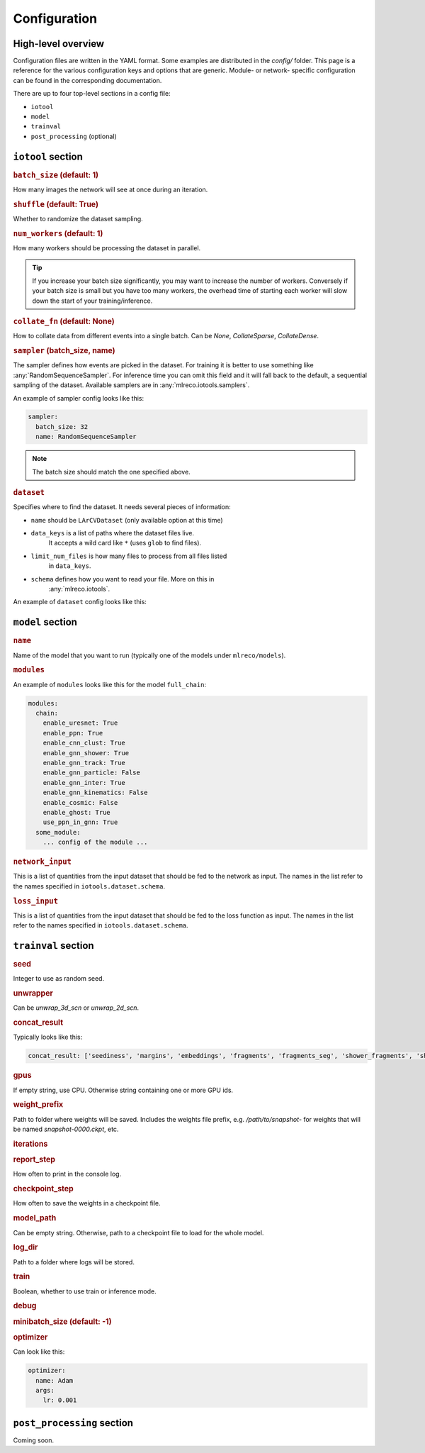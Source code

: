 Configuration
=============

High-level overview
-------------------
Configuration files are written in the YAML format.
Some examples are distributed in the `config/` folder.
This page is a reference for the various configuration
keys and options that are generic. Module- or network-
specific configuration can be found in the corresponding
documentation.

There are up to four top-level sections in a config file:

- ``iotool``
- ``model``
- ``trainval``
- ``post_processing`` (optional)

``iotool`` section
------------------


..  rubric:: ``batch_size`` (default: 1)

How many images the network will see at once
during an iteration.

..  rubric:: ``shuffle`` (default: True)

Whether to randomize the dataset sampling.

..  rubric:: ``num_workers`` (default: 1)

How many workers should be processing the
dataset in parallel.

.. tip::

    If you increase your
    batch size significantly, you may want to
    increase the number of workers. Conversely
    if your batch size is small but you have
    too many workers, the overhead time of
    starting each worker will slow down the
    start of your training/inference.

..  rubric:: ``collate_fn`` (default: None)

How to collate data from different events
into a single batch.
Can be `None`, `CollateSparse`, `CollateDense`.

..  rubric:: ``sampler`` (batch_size, name)

The sampler defines how events are picked in
the dataset. For training it is better to use
something like :any:`RandomSequenceSampler`. For
inference time you can omit this field and it
will fall back to the default, a sequential
sampling of the dataset. Available samplers
are in :any:`mlreco.iotools.samplers`.

An example of sampler config looks like this:

..  code-block:: yaml

    sampler:
      batch_size: 32
      name: RandomSequenceSampler

.. note:: The batch size should match the one specified above.

..  rubric:: ``dataset``

Specifies where to find the dataset. It needs several pieces of
information:

- ``name`` should be ``LArCVDataset`` (only available option at this time)
- ``data_keys`` is a list of paths where the dataset files live.
    It accepts a wild card like ``*`` (uses ``glob`` to find files).
- ``limit_num_files`` is how many files to process from all files listed
    in ``data_keys``.
- ``schema`` defines how you want to read your file. More on this in
    :any:`mlreco.iotools`.

An example of ``dataset`` config looks like this:

..  code-block:: yaml
    :linenos:

      dataset:
        name: LArCVDataset
        data_keys:
          - /gpfs/slac/staas/fs1/g/neutrino/kterao/data/wire_mpvmpr_2020_04/train_*.root
        limit_num_files: 10
        schema:
          input_data:
            - parse_sparse3d_scn
            - sparse3d_reco

``model`` section
-----------------

..  rubric:: ``name``

Name of the model that you want to run
(typically one of the models under ``mlreco/models``).

..  rubric:: ``modules``

An example of ``modules`` looks like this for the model
``full_chain``:

..  code-block:: yaml

    modules:
      chain:
        enable_uresnet: True
        enable_ppn: True
        enable_cnn_clust: True
        enable_gnn_shower: True
        enable_gnn_track: True
        enable_gnn_particle: False
        enable_gnn_inter: True
        enable_gnn_kinematics: False
        enable_cosmic: False
        enable_ghost: True
        use_ppn_in_gnn: True
      some_module:
        ... config of the module ...

..  rubric:: ``network_input``

This is a list of quantities from the input dataset
that should be fed to the network as input.
The names in the list refer to the names specified
in ``iotools.dataset.schema``.

..  rubric:: ``loss_input``

This is a list of quantities from the input dataset
that should be fed to the loss function as input.
The names in the list refer to the names specified
in ``iotools.dataset.schema``.

``trainval`` section
--------------------

..  rubric:: seed

Integer to use as random seed.

..  rubric:: unwrapper

Can be `unwrap_3d_scn` or `unwrap_2d_scn`.

.. rubric:: concat_result

Typically looks like this:

.. code-block:: yaml

    concat_result: ['seediness', 'margins', 'embeddings', 'fragments', 'fragments_seg', 'shower_fragments', 'shower_edge_index','shower_edge_pred','shower_node_pred','shower_group_pred','track_fragments', 'track_edge_index', 'track_node_pred', 'track_edge_pred', 'track_group_pred', 'particle_fragments', 'particle_edge_index', 'particle_node_pred', 'particle_edge_pred', 'particle_group_pred', 'particles','inter_edge_index', 'inter_node_pred', 'inter_edge_pred', 'node_pred_p', 'node_pred_type', 'flow_edge_pred', 'kinematics_particles', 'kinematics_edge_index', 'clust_fragments', 'clust_frag_seg', 'interactions', 'inter_cosmic_pred', 'node_pred_vtx', 'total_num_points', 'total_nonghost_points']

.. rubric:: gpus

If empty string, use CPU. Otherwise string
containing one or more GPU ids.

..  rubric:: weight_prefix

Path to folder where weights will be saved.
Includes the weights file prefix, e.g.
`/path/to/snapshot-` for weights that will be
named `snapshot-0000.ckpt`, etc.

..  rubric:: iterations

..  rubric:: report_step

How often to print in the console log.

.. rubric:: checkpoint_step

How often to save the weights in a
checkpoint file.

.. rubric:: model_path

Can be empty string. Otherwise, path to a
checkpoint file to load for the whole model.

.. rubric:: log_dir

Path to a folder where logs will be stored.

..  rubric:: train

Boolean, whether to use train or inference mode.

..  rubric:: debug

..  rubric:: minibatch_size (default: -1)

..  rubric:: optimizer

Can look like this:

..  code-block:: yaml

    optimizer:
      name: Adam
      args:
        lr: 0.001

``post_processing`` section
---------------------------
Coming soon.
